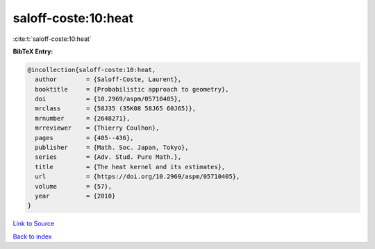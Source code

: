 saloff-coste:10:heat
====================

:cite:t:`saloff-coste:10:heat`

**BibTeX Entry:**

.. code-block:: bibtex

   @incollection{saloff-coste:10:heat,
     author        = {Saloff-Coste, Laurent},
     booktitle     = {Probabilistic approach to geometry},
     doi           = {10.2969/aspm/05710405},
     mrclass       = {58J35 (35K08 58J65 60J65)},
     mrnumber      = {2648271},
     mrreviewer    = {Thierry Coulhon},
     pages         = {405--436},
     publisher     = {Math. Soc. Japan, Tokyo},
     series        = {Adv. Stud. Pure Math.},
     title         = {The heat kernel and its estimates},
     url           = {https://doi.org/10.2969/aspm/05710405},
     volume        = {57},
     year          = {2010}
   }

`Link to Source <https://doi.org/10.2969/aspm/05710405},>`_


`Back to index <../By-Cite-Keys.html>`_
